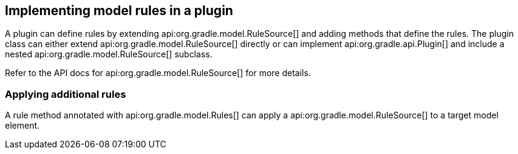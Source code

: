 // Copyright 2017 the original author or authors.
//
// Licensed under the Apache License, Version 2.0 (the "License");
// you may not use this file except in compliance with the License.
// You may obtain a copy of the License at
//
//      http://www.apache.org/licenses/LICENSE-2.0
//
// Unless required by applicable law or agreed to in writing, software
// distributed under the License is distributed on an "AS IS" BASIS,
// WITHOUT WARRANTIES OR CONDITIONS OF ANY KIND, either express or implied.
// See the License for the specific language governing permissions and
// limitations under the License.

[[rule_source]]
== Implementing model rules in a plugin

A plugin can define rules by extending api:org.gradle.model.RuleSource[] and adding methods that define the rules. The plugin class can either extend api:org.gradle.model.RuleSource[] directly or can implement api:org.gradle.api.Plugin[] and include a nested api:org.gradle.model.RuleSource[] subclass.

Refer to the API docs for api:org.gradle.model.RuleSource[] for more details.


[[sec:applying_additional_rules]]
=== Applying additional rules

A rule method annotated with api:org.gradle.model.Rules[] can apply a api:org.gradle.model.RuleSource[] to a target model element.
